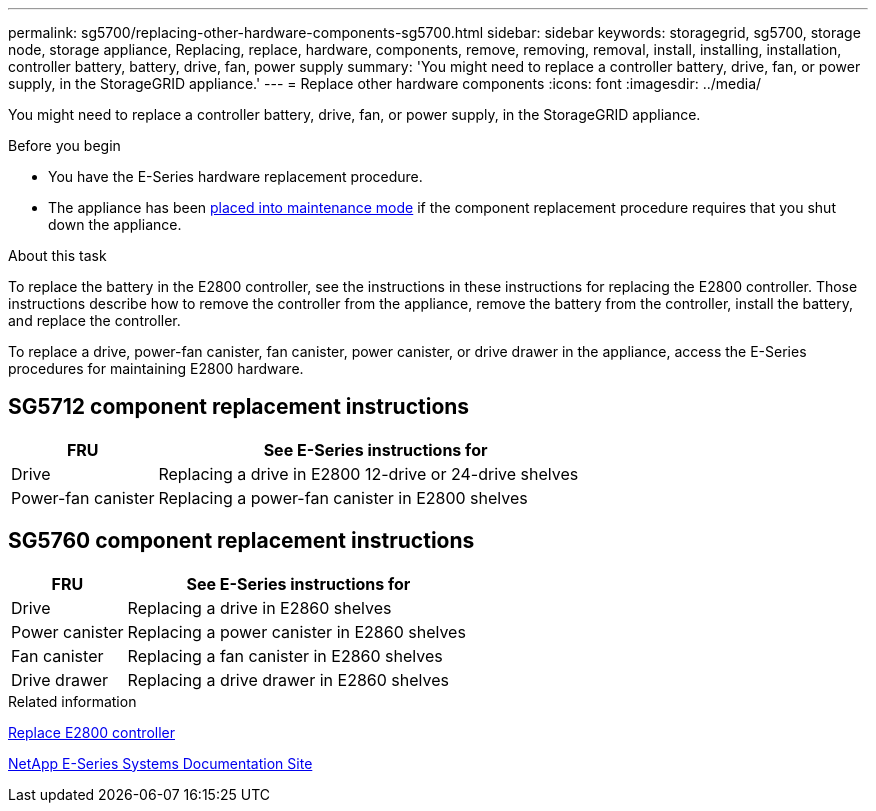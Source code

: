 ---
permalink: sg5700/replacing-other-hardware-components-sg5700.html
sidebar: sidebar
keywords: storagegrid, sg5700, storage node, storage appliance, Replacing, replace, hardware, components, remove, removing, removal, install, installing, installation, controller battery, battery, drive, fan, power supply
summary: 'You might need to replace a controller battery, drive, fan, or power supply, in the StorageGRID appliance.'
---
= Replace other hardware components
:icons: font
:imagesdir: ../media/

[.lead]
You might need to replace a controller battery, drive, fan, or power supply, in the StorageGRID appliance.

.Before you begin

* You have the E-Series hardware replacement procedure.
* The appliance has been https://review.docs.netapp.com/us-en/storagegrid-118_main/maintain/placing-appliance-into-maintenance-mode.html[placed into maintenance mode^] if the component replacement procedure requires that you shut down the appliance.

.About this task

To replace the battery in the E2800 controller, see the instructions in these instructions for replacing the E2800 controller. Those instructions describe how to remove the controller from the appliance, remove the battery from the controller, install the battery, and replace the controller.

To replace a drive, power-fan canister, fan canister, power canister, or drive drawer in the appliance, access the E-Series procedures for maintaining E2800 hardware.

== SG5712 component replacement instructions

[cols="1a,3a" options="header"]
|===
| FRU| See E-Series instructions for

| Drive
| Replacing a drive in E2800 12-drive or 24-drive shelves

| Power-fan canister
| Replacing a power-fan canister in E2800 shelves
|===

== SG5760 component replacement instructions

[cols="1a,3a" options="header"]
|===
| FRU| See E-Series instructions for

| Drive
| Replacing a drive in E2860 shelves

| Power canister
| Replacing a power canister in E2860 shelves

| Fan canister
| Replacing a fan canister in E2860 shelves

| Drive drawer
| Replacing a drive drawer in E2860 shelves
|===
.Related information

link:replacing-e2800-controller.html[Replace E2800 controller]

http://mysupport.netapp.com/info/web/ECMP1658252.html[NetApp E-Series Systems Documentation Site^]
